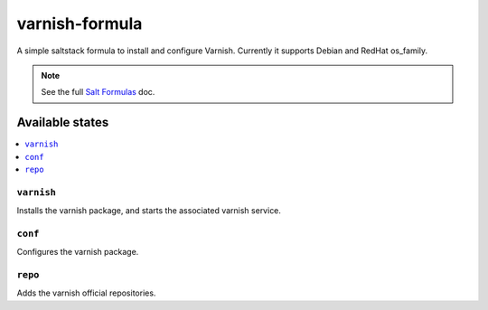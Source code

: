 ================
varnish-formula
================

A simple saltstack formula to install and configure Varnish.
Currently it supports Debian and RedHat os_family.

.. note::

    See the full `Salt Formulas
    <http://docs.saltstack.com/en/latest/topics/development/conventions/formulas.html>`_ doc.

Available states
================

.. contents::
    :local:

``varnish``
------------

Installs the varnish package, and starts the associated varnish service.

``conf``
------------

Configures the varnish package.

``repo``
------------

Adds the varnish official repositories.
